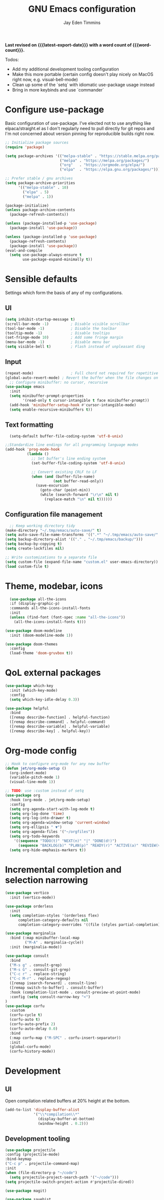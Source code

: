 #+title: GNU Emacs configuration
#+author: Jay Eden Timmins
#+email: jaytimmins@gmail.com
#+options: 'toc:nil author:t email:t
#+startup: content indent
#+macro: latest-export-date (eval (format-time-string "%F %T %z"))
#+macro: word count (eval (count-words (point-min) (point-max)))
#+property: header-args :tangle "init.el"

*Last revised on {{{latest-export-date}}} with a word count of {{{word-count}}}.*

Todos:
- Add my additional development tooling configuration
- Make this more portable (certain config doesn't play nicely on MacOS right now, e.g. visual-bell-mode)
- Clean up some of the `setq` with idiomatic use-package usage instead
- Bring in more keybinds and use `commander`

* Configure use-package
Basic configuration of use-package. I've elected not to use anything like elpaca/straight.el as I don't regularly need to pull directly for git repos and I'm not concerned about version pinning for reproducible builds right now.
#+begin_src emacs-lisp
  ;; Initialize package sources
  (require 'package)

  (setq package-archives '(("melpa-stable" . "https://stable.melpa.org/packages/")
                           ("melpa" . "https://melpa.org/packages/")
                           ("org"   . "https://orgmode.org/elpa/")
                           ("elpa"  . "https://elpa.gnu.org/packages/")))

  ;; Prefer stable / gnu archives
  (setq package-archive-priorities
        '(("melpa-stable" . 10)
          ("elpa" . 5)
          ("melpa" . 1))

  (package-initialize)
  (unless package-archive-contents
    (package-refresh-contents))

  (unless (package-installed-p 'use-package)
    (package-install 'use-package))

  (unless (package-installed-p 'use-package)
    (package-refresh-contents)
    (package-install 'use-package))
  (eval-and-compile
    (setq use-package-always-ensure t
          use-package-expand-minimally t))
#+end_src

* Sensible defaults
Settings which form the basis of any of my configurations.
** UI
#+begin_src emacs-lisp
  (setq inhibit-startup-message t)
  (scroll-bar-mode -1)          ; Disable visible scrollbar
  (tool-bar-mode -1)            ; Disable the toolbar
  (tooltip-mode -1)             ; Disable tooltips
  (set-fringe-mode 10)          ; Add some fringe margin
  (menu-bar-mode -1)            ; Disable menu bar
  (setq visible-bell t)         ; Flash instead of unpleasant ding
#+end_src

** Input
#+begin_src emacs-lisp
  (repeat-mode)                 ; Full chord not required for repetitive inputs
  (global-auto-revert-mode) ; Revert the buffer when the file changes on disk
    ;; Configure minibuffer: no cursor, recursive
  (use-package emacs
    :init
    (setq minibuffer-prompt-properties
          '(read-only t cursor-intangible t face minibuffer-prompt))
    (add-hook 'minibuffer-setup-hook #'cursor-intangible-mode)
    (setq enable-recursive-minibuffers t))
  #+end_src
** Text formatting
#+begin_src emacs-lisp
    (setq-default buffer-file-coding-system 'utf-8-unix)

  ;;Standardize line endings for all programming language modes
  (add-hook 'prog-mode-hook
            (lambda ()
              ;; Set buffer's line ending system
              (set-buffer-file-coding-system 'utf-8-unix)
            
              ;; Convert existing CRLF to LF
              (when (and (buffer-file-name)
                        (not buffer-read-only))
                (save-excursion
                  (goto-char (point-min))
                  (while (search-forward "\r\n" nil t)
                    (replace-match "\n" nil t))))))

#+end_src
** Configuration file management
#+begin_src emacs-lisp
  ;; Keep working directory tidy
(make-directory "~/.tmp/emacs/auto-save/" t)
(setq auto-save-file-name-transforms '((".*" "~/.tmp/emacs/auto-save/" t)))
(setq backup-directory-alist '(("." . "~/.tmp/emacs/backup/")))
(setq backup-by-copying t)
(setq create-lockfiles nil)

;; Write customizations to a separate file
(setq custom-file (expand-file-name "custom.el" user-emacs-directory))
(load custom-file t)
#+end_src

* Theme, modebar, icons
#+begin_src emacs-lisp
  (use-package all-the-icons
  :if (display-graphic-p)
  :commands all-the-icons-install-fonts
  :init
  (unless (find-font (font-spec :name "all-the-icons"))
    (all-the-icons-install-fonts t)))

(use-package doom-modeline
  :init (doom-modeline-mode 1))

(use-package doom-themes
  :config
  (load-theme 'doom-gruvbox t))
#+end_src

* QoL external packages
#+begin_src emacs-lisp
(use-package which-key
  :init (which-key-mode)
  :config
  (setq which-key-idle-delay 0.3))

(use-package helpful
  :bind
  ([remap describe-function] . helpful-function)
  ([remap describe-command] . helpful-command)
  ([remap describe-variable] . helpful-variable)
  ([remap describe-key] . helpful-key))
#+end_src

* Org-mode config
#+begin_src emacs-lisp
;; Hook to configure org-mode for any new buffer
(defun jet/org-mode-setup ()
  (org-indent-mode)
  (variable-pitch-mode 1)
  (visual-line-mode 1))

;; TODO: use :custom instead of setq
(use-package org
  :hook (org-mode . jet/org-mode-setup)
  :config
  (setq org-agenda-start-with-log-mode t)
  (setq org-log-done 'time)
  (setq org-log-into-drawer t)
  (setq org-agenda-window-setup 'current-window)
  (setq org-ellipsis " ▼")
  (setq org-agenda-files '("~/orgfiles"))
  (setq org-todo-keywords
	'((sequence "TODO(t)" "NEXT(n)" "|" "DONE(d!)")
	  (sequence "BACKLOG(b)" "PLAN(p)" "READY(r)" "ACTIVE(a)" "REVIEW(v)" "WAIT(w@/!)" "HOLD(h)" "|" "COMPLETED(c)" "CANC(k@)")))
  (setq org-hide-emphasis-markers t))
#+end_src

* Incremental completion and selection narrowing
#+begin_src emacs-lisp
  (use-package vertico
    :init (vertico-mode))

  (use-package orderless
    :init
    (setq completion-styles '(orderless flex)
        completion-category-defaults nil
        completion-category-overrides '((file (styles partial-completion)))))

  (use-package marginalia
    :bind (:map minibuffer-local-map
           ("M-A" . marginalia-cycle))
    :init (marginalia-mode))

  (use-package consult
    :bind
    ("M-s g" . consult-grep)
    ("M-s G" . consult-git-grep)
    ("C-c r" . replace-string)
    ("C-c M-r" . replace-regexp)
    ([remap isearch-forward] . consult-line)
    ([remap switch-to-buffer] . consult-buffer)
    :hook (completion-list-mode . consult-preview-at-point-mode)
    :config (setq consult-narrow-key "<")
  )
  (use-package corfu
    :custom
    (corfu-cycle t)
    (corfu-auto t)
    (corfu-auto-prefix 2)
    (corfu-auto-delay 0.0)
    :bind
    (:map corfu-map ("M-SPC" . corfu-insert-separator))
    :init
    (global-corfu-mode)
    (corfu-history-mode))
#+end_src
* Development
** UI
Open compilation related buffers at 20% height at the bottom.
#+begin_src emacs-lisp
  (add-to-list 'display-buffer-alist
               '("\\*compilation\\*"
                 (display-buffer-at-bottom)
                 (window-height . 0.2)))
#+end_src
** Development tooling
#+begin_src emacs-lisp
  (use-package projectile
  :config (projectile-mode)
  :bind-keymap
  ("C-c p" . projectile-command-map)
  :init
  (when (file-directory-p "~/code")
    (setq projectile-project-search-path '("~/code")))
  (setq projectile-switch-project-action #'projectile-dired))

  (use-package magit)

  (use-package savehist
    :ensure nil
    :init (savehist-mode 1)
    :config
    (setq savehist-additional-variables '(kill-ring search-ring regexp-search-ring))
    (setq savehist-file "~/.tmp/emacs/savehist"))

  (use-package flycheck
    :init (global-flycheck-mode)
    :hook (ruby-ts-mode . flycheck-mode))
#+end_src
** LSP & Grammars
#+begin_src emacs-lisp
  (use-package lsp-mode
    :init
    (setq lsp-completion-provider :none)
    (defun my/lsp-mode-setup-completion () ;; Play nicely with orderless
      (setf (alist-get 'styles (alist-get 'lsp-capf completion-category-defaults))
          '(flex)))
    :bind
    ("C-c l f" . lsp-format-buffer)
    :hook
    (c-ts-mode . lsp)
    (c++-ts-mode . lsp)
    (clojure-ts-mode . lsp)
    (python-ts-mode . lsp)
    (json-ts-mode . lsp)
    (lsp-completion . my/lsp-mode-setup-completion)
    (lsp-mode . lsp-enable-which-key-integration)  ;; could be trouble (with-eval-after-load)
    :config
    ;; Performance
    (setq lsp-log-io nil
          lsp-restart 'auto-restart
          lsp-enable-symbol-highlighting nil
          lsp-enable-on-type-formatting nil
          lsp-signature-auto-activate nil
          lsp-signature-render-documentation nil
          lsp-eldoc-hook nil
          lsp-modeline-code-actions-enable nil
          lsp-modeline-diagnostics-enable nil
          lsp-headerline-breadcrumb-enable nil
          lsp-semantic-tokens-enable nil
          lsp-enable-folding nil
          lsp-enable-imenu nil
          lsp-enable-snippet nil
          lsp-idle-delay 0.1
          read-process-output-max (* 1024 1024)
          gc-cons-threshold (* 100 1024)))
  
      ;; Treesitter grammars -- install with M-x treesit-install-language-grammar
    (setq treesit-language-source-alist
          '((bash "https://github.com/tree-sitter/tree-sitter-bash")
            (c "https://github.com/tree-sitter/tree-sitter-c")
            (clojure "https://github.com/oakmac/tree-sitter-clojure")
            (cpp "https://github.com/tree-sitter/tree-sitter-cpp")
            (css "https://github.com/tree-sitter/tree-sitter-css")
            (elisp "https://github.com/Wilfred/tree-sitter-elisp")
            (go "https://github.com/tree-sitter/tree-sitter-go")
            (html "https://github.com/tree-sitter/tree-sitter-html")
            (javascript "https://github.com/tree-sitter/tree-sitter-javascript" "master" "src")
            (json "https://github.com/tree-sitter/tree-sitter-json")
            (make "https://github.com/alemuller/tree-sitter-make")
            (markdown "https://github.com/ikatyang/tree-sitter-markdown")
            (python "https://github.com/tree-sitter/tree-sitter-python")
            (ruby "https://github.com/tree-sitter/tree-sitter-ruby")
            (typescript "https://github.com/tree-sitter/tree-sitter-typescript" "master" "typescript/src")
            (yaml "https://github.com/ikatyang/tree-sitter-yaml")))

    ;; Enable treesit major modes by default
    (add-to-list 'major-mode-remap-alist '(c-mode . c-ts-mode))
    (add-to-list 'major-mode-remap-alist '(c++-mode . c++-ts-mode))
    (add-to-list 'major-mode-remap-alist
                 '(c-or-c++-mode . c-or-c++-ts-mode))
    (add-to-list 'major-mode-remap-alist '(clojure-mode . clojure-ts-mode))
    (add-to-list 'major-mode-remap-alist '(json-mode . json-ts-mode))
    (add-to-list 'major-mode-remap-alist '(python-mode . python-ts-mode))
    (add-to-list 'major-mode-remap-alist '(ruby-mode . ruby-ts-mode))
#+end_src
** Language specific tools
*** Ruby
I quickly found very irritating bugs with both solargraph and ruby-lsp. Robe with Rubocop as a formatter/linter is a much better experience.
#+begin_src emacs-lisp
  (use-package rubocop
    :hook (ruby-ts-mode . rubocop-mode)
    :config (setq rubocop-autocorrect-on-save t))

  ;; Robe requires a background REPL
  (use-package inf-ruby
    :hook (ruby-ts-mode . inf-ruby-minor-mode))

  (use-package robe
    :init
    (defun my/robe-setup-completion()
      (add-to-list 'completion-at-point-functions 'robe-complete-at-point))
    :hook
    (ruby-ts-mode . robe-mode)
    (ruby-ts-mode . robe-start)
    (robe-mode . my/robe-setup-completion))
#+end_src
* Debug
#+begin_src emacs-lisp
  (setq lsp-print-io t)
#+end_src
